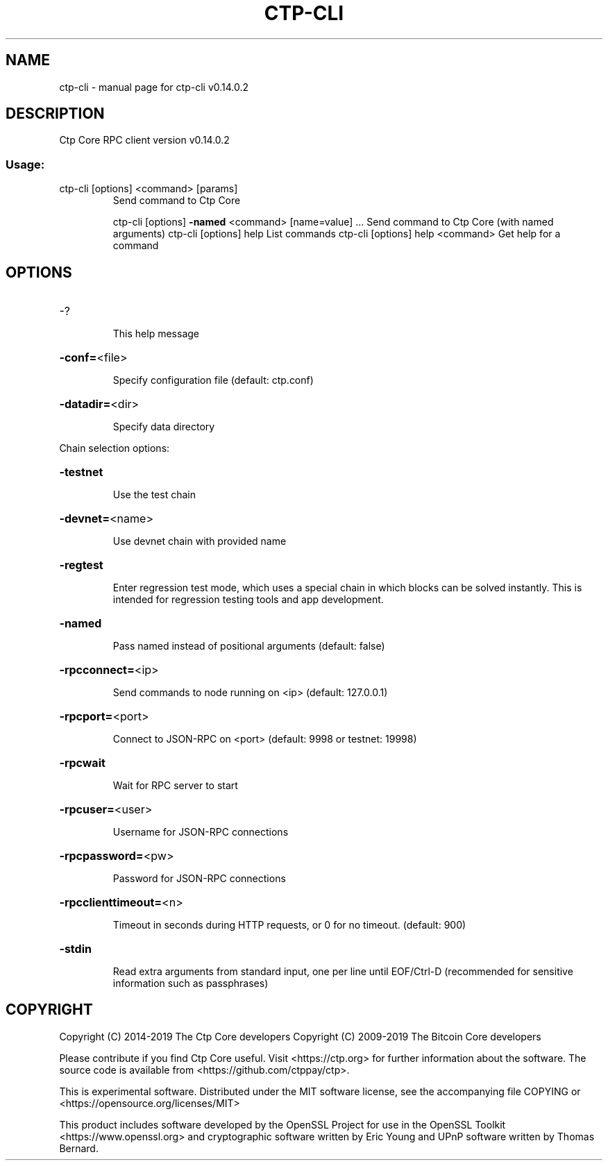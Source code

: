 .\" DO NOT MODIFY THIS FILE!  It was generated by help2man 1.47.4.
.TH CTP-CLI "1" "June 2019" "ctp-cli v0.14.0.2" "User Commands"
.SH NAME
ctp-cli \- manual page for ctp-cli v0.14.0.2
.SH DESCRIPTION
Ctp Core RPC client version v0.14.0.2
.SS "Usage:"
.TP
ctp\-cli [options] <command> [params]
Send command to Ctp Core
.IP
ctp\-cli [options] \fB\-named\fR <command> [name=value] ... Send command to Ctp Core (with named arguments)
ctp\-cli [options] help                List commands
ctp\-cli [options] help <command>      Get help for a command
.SH OPTIONS
.HP
\-?
.IP
This help message
.HP
\fB\-conf=\fR<file>
.IP
Specify configuration file (default: ctp.conf)
.HP
\fB\-datadir=\fR<dir>
.IP
Specify data directory
.PP
Chain selection options:
.HP
\fB\-testnet\fR
.IP
Use the test chain
.HP
\fB\-devnet=\fR<name>
.IP
Use devnet chain with provided name
.HP
\fB\-regtest\fR
.IP
Enter regression test mode, which uses a special chain in which blocks
can be solved instantly. This is intended for regression testing
tools and app development.
.HP
\fB\-named\fR
.IP
Pass named instead of positional arguments (default: false)
.HP
\fB\-rpcconnect=\fR<ip>
.IP
Send commands to node running on <ip> (default: 127.0.0.1)
.HP
\fB\-rpcport=\fR<port>
.IP
Connect to JSON\-RPC on <port> (default: 9998 or testnet: 19998)
.HP
\fB\-rpcwait\fR
.IP
Wait for RPC server to start
.HP
\fB\-rpcuser=\fR<user>
.IP
Username for JSON\-RPC connections
.HP
\fB\-rpcpassword=\fR<pw>
.IP
Password for JSON\-RPC connections
.HP
\fB\-rpcclienttimeout=\fR<n>
.IP
Timeout in seconds during HTTP requests, or 0 for no timeout. (default:
900)
.HP
\fB\-stdin\fR
.IP
Read extra arguments from standard input, one per line until EOF/Ctrl\-D
(recommended for sensitive information such as passphrases)
.SH COPYRIGHT
Copyright (C) 2014-2019 The Ctp Core developers
Copyright (C) 2009-2019 The Bitcoin Core developers

Please contribute if you find Ctp Core useful. Visit <https://ctp.org> for
further information about the software.
The source code is available from <https://github.com/ctppay/ctp>.

This is experimental software.
Distributed under the MIT software license, see the accompanying file COPYING
or <https://opensource.org/licenses/MIT>

This product includes software developed by the OpenSSL Project for use in the
OpenSSL Toolkit <https://www.openssl.org> and cryptographic software written by
Eric Young and UPnP software written by Thomas Bernard.
